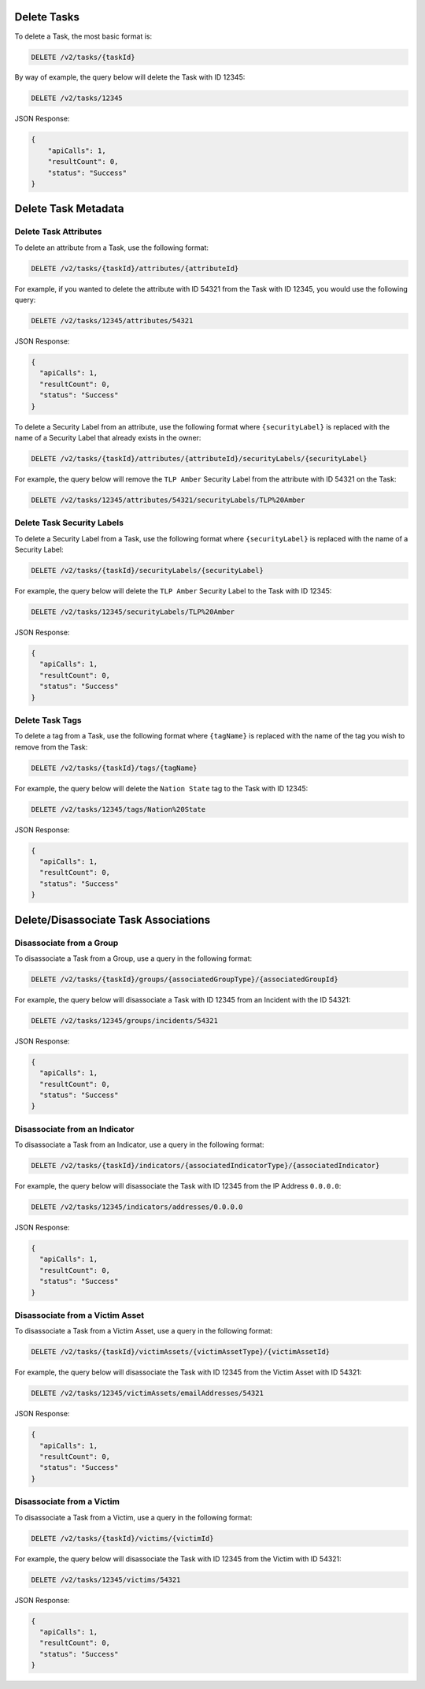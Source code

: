 Delete Tasks
------------

To delete a Task, the most basic format is:

.. code::

    DELETE /v2/tasks/{taskId}
  
By way of example, the query below will delete the Task with ID 12345:

.. code::

    DELETE /v2/tasks/12345

JSON Response:

.. code:: json

    {
        "apiCalls": 1,
        "resultCount": 0,
        "status": "Success"
    }

Delete Task Metadata
--------------------

Delete Task Attributes
^^^^^^^^^^^^^^^^^^^^^^

To delete an attribute from a Task, use the following format:

.. code::

    DELETE /v2/tasks/{taskId}/attributes/{attributeId}

For example, if you wanted to delete the attribute with ID 54321 from the Task with ID 12345, you would use the following query:

.. code::

    DELETE /v2/tasks/12345/attributes/54321

JSON Response:

.. code:: json

    {
      "apiCalls": 1,
      "resultCount": 0,
      "status": "Success"
    }

To delete a Security Label from an attribute, use the following format where ``{securityLabel}`` is replaced with the name of a Security Label that already exists in the owner:

.. code::

    DELETE /v2/tasks/{taskId}/attributes/{attributeId}/securityLabels/{securityLabel}

For example, the query below will remove the ``TLP Amber`` Security Label from the attribute with ID 54321 on the Task:

.. code::

    DELETE /v2/tasks/12345/attributes/54321/securityLabels/TLP%20Amber

Delete Task Security Labels
^^^^^^^^^^^^^^^^^^^^^^^^^^^

To delete a Security Label from a Task, use the following format where ``{securityLabel}`` is replaced with the name of a Security Label:

.. code::

    DELETE /v2/tasks/{taskId}/securityLabels/{securityLabel}

For example, the query below will delete the ``TLP Amber`` Security Label to the Task with ID 12345:

.. code::

    DELETE /v2/tasks/12345/securityLabels/TLP%20Amber

JSON Response:

.. code:: json
    
    {
      "apiCalls": 1,
      "resultCount": 0,
      "status": "Success"
    }

Delete Task Tags
^^^^^^^^^^^^^^^^

To delete a tag from a Task, use the following format where ``{tagName}`` is replaced with the name of the tag you wish to remove from the Task:

.. code::

    DELETE /v2/tasks/{taskId}/tags/{tagName}

For example, the query below will delete the ``Nation State`` tag to the Task with ID 12345:

.. code::

    DELETE /v2/tasks/12345/tags/Nation%20State

JSON Response:

.. code:: json

    {
      "apiCalls": 1,
      "resultCount": 0,
      "status": "Success"
    }

Delete/Disassociate Task Associations
-------------------------------------

Disassociate from a Group
^^^^^^^^^^^^^^^^^^^^^^^^^

To disassociate a Task from a Group, use a query in the following format:

.. code::

    DELETE /v2/tasks/{taskId}/groups/{associatedGroupType}/{associatedGroupId}

For example, the query below will disassociate a Task with ID 12345 from an Incident with the ID 54321:

.. code::

    DELETE /v2/tasks/12345/groups/incidents/54321

JSON Response:

.. code:: json

    {
      "apiCalls": 1,
      "resultCount": 0,
      "status": "Success"
    }

Disassociate from an Indicator
^^^^^^^^^^^^^^^^^^^^^^^^^^^^^^

To disassociate a Task from an Indicator, use a query in the following format:

.. code::

    DELETE /v2/tasks/{taskId}/indicators/{associatedIndicatorType}/{associatedIndicator}

For example, the query below will disassociate the Task with ID 12345 from the IP Address ``0.0.0.0``:

.. code::

    DELETE /v2/tasks/12345/indicators/addresses/0.0.0.0

JSON Response:

.. code:: json

    {
      "apiCalls": 1,
      "resultCount": 0,
      "status": "Success"
    }

Disassociate from a Victim Asset
^^^^^^^^^^^^^^^^^^^^^^^^^^^^^^^^

To disassociate a Task from a Victim Asset, use a query in the following format:

.. code::

    DELETE /v2/tasks/{taskId}/victimAssets/{victimAssetType}/{victimAssetId}

For example, the query below will disassociate the Task with ID 12345 from the Victim Asset with ID 54321:

.. code::

    DELETE /v2/tasks/12345/victimAssets/emailAddresses/54321

JSON Response:

.. code:: json

    {
      "apiCalls": 1,
      "resultCount": 0,
      "status": "Success"
    }


Disassociate from a Victim
^^^^^^^^^^^^^^^^^^^^^^^^^^

To disassociate a Task from a Victim, use a query in the following format:

.. code::

    DELETE /v2/tasks/{taskId}/victims/{victimId}

For example, the query below will disassociate the Task with ID 12345 from the Victim with ID 54321:

.. code::

    DELETE /v2/tasks/12345/victims/54321

JSON Response:

.. code:: json

    {
      "apiCalls": 1,
      "resultCount": 0,
      "status": "Success"
    }
